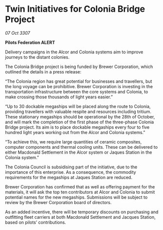 * Twin Initiatives for Colonia Bridge Project

/07 Oct 3307/

*Pilots Federation ALERT* 

Delivery campaigns in the Alcor and Colonia systems aim to improve journeys to the distant colonies. 

The Colonia Bridge project is being funded by Brewer Corporation, which outlined the details in a press release: 

“The Colonia region has great potential for businesses and travellers, but the long voyage can be prohibitive. Brewer Corporation is investing in the transportation infrastructure between the core systems and Colonia, to make crossing those thousands of light years easier.” 

“Up to 30 dockable megaships will be placed along the route to Colonia, providing travellers with valuable respite and resources including tritium. These stationary megaships should be operational by the 28th of October, and will mark the completion of the first phase of the three-phase Colonia Bridge project. Its aim is to place dockable megaships every four to five hundred light years working out from the Alcor and Colonia systems.” 

“To achieve this, we require large quantities of ceramic composites, computer components and thermal cooling units. These can be delivered to either Macdonald Settlement in the Alcor system or Jaques Station in the Colonia system.” 

The Colonia Council is subsidising part of the initiative, due to the importance of this enterprise. As a consequence, the commodity requirements for the megaships at Jaques Station are reduced. 

Brewer Corporation has confirmed that as well as offering payment for the materials, it will ask the top ten contributors at Alcor and Colonia to submit potential names for the new megaships. Submissions will be subject to review by the Brewer Corporation board of directors. 

As an added incentive, there will be temporary discounts on purchasing and outfitting fleet carriers at both Macdonald Settlement and Jacques Station, based on pilots’ contributions.